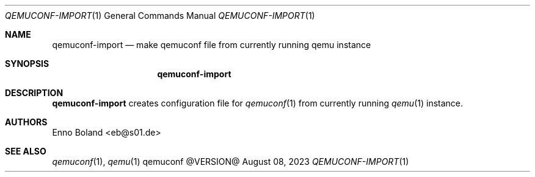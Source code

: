 .Dd August 08, 2023
.Dt QEMUCONF-IMPORT 1
.Os qemuconf @VERSION@
.Sh NAME
.Nm qemuconf-import
.Nd make qemuconf file from currently running qemu instance
.Sh SYNOPSIS
.Nm
.Sh DESCRIPTION
.Nm
creates configuration file for
.Xr qemuconf 1
from currently running
.Xr qemu 1
instance.
.Sh AUTHORS
.An "Enno Boland" Aq eb@s01.de
.Sh SEE ALSO
.Xr qemuconf 1 ,
.Xr qemu 1
